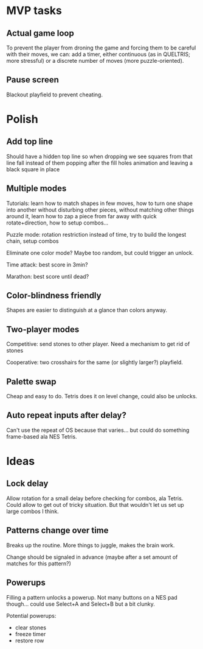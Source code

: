 * MVP tasks
** Actual game loop
To prevent the player from droning the game and forcing them to be careful with
their moves, we can: add a timer, either continuous (as in QUELTRIS; more
stressful) or a discrete number of moves (more puzzle-oriented).

** Pause screen
Blackout playfield to prevent cheating.

* Polish
** Add top line
Should have a hidden top line so when dropping we see squares from that line
fall instead of them popping after the fill holes animation and leaving a black
square in place

** Multiple modes
Tutorials: learn how to match shapes in few moves, how to turn one shape
into another without disturbing other pieces, without matching other things
around it, learn how to zap a piece from far away with quick rotate+direction,
how to setup combos...

Puzzle mode: rotation restriction instead of time, try to build the longest
chain, setup combos

Eliminate one color mode?  Maybe too random, but could trigger an unlock.

Time attack: best score in 3min?

Marathon: best score until dead?

** Color-blindness friendly
Shapes are easier to distinguish at a glance than colors anyway.

** Two-player modes
Competitive: send stones to other player.  Need a mechanism to get rid of stones

Cooperative: two crosshairs for the same (or slightly larger?) playfield.

** Palette swap
Cheap and easy to do.  Tetris does it on level change, could also be unlocks.

** Auto repeat inputs after delay?
Can't use the repeat of OS because that varies... but could do something
frame-based ala NES Tetris.

* Ideas
** Lock delay
Allow rotation for a small delay before checking for combos, ala Tetris.
Could allow to get out of tricky situation.  But that wouldn't let us set up
large combos I think.

** Patterns change over time
Breaks up the routine.  More things to juggle, makes the brain work.

Change should be signaled in advance (maybe after a set amount of matches for
this pattern?)

** Powerups
Filling a pattern unlocks a powerup.  Not many buttons on a NES pad
though... could use Select+A and Select+B but a bit clunky.

Potential powerups:
- clear stones
- freeze timer
- restore row
